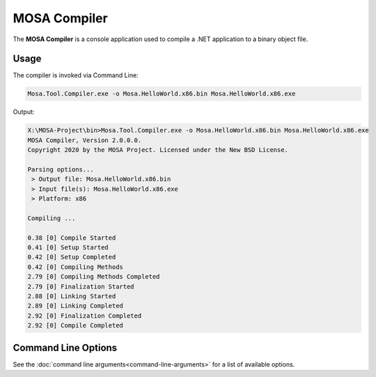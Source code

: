 #############
MOSA Compiler
#############

The **MOSA Compiler** is a console application used to compile a .NET application to a binary object file.

Usage
-----

The compiler is invoked via Command Line:

.. code-block:: console

	Mosa.Tool.Compiler.exe -o Mosa.HelloWorld.x86.bin Mosa.HelloWorld.x86.exe

Output:

.. code-block:: console

	X:\MOSA-Project\bin>Mosa.Tool.Compiler.exe -o Mosa.HelloWorld.x86.bin Mosa.HelloWorld.x86.exe
	MOSA Compiler, Version 2.0.0.0.
	Copyright 2020 by the MOSA Project. Licensed under the New BSD License.

	Parsing options...
	 > Output file: Mosa.HelloWorld.x86.bin
	 > Input file(s): Mosa.HelloWorld.x86.exe
	 > Platform: x86

	Compiling ...

	0.38 [0] Compile Started
	0.41 [0] Setup Started
	0.42 [0] Setup Completed
	0.42 [0] Compiling Methods
	2.79 [0] Compiling Methods Completed
	2.79 [0] Finalization Started
	2.88 [0] Linking Started
	2.89 [0] Linking Completed
	2.92 [0] Finalization Completed
	2.92 [0] Compile Completed

Command Line Options
--------------------

See the :doc:`command line arguments<command-line-arguments>` for a list of available options. 

